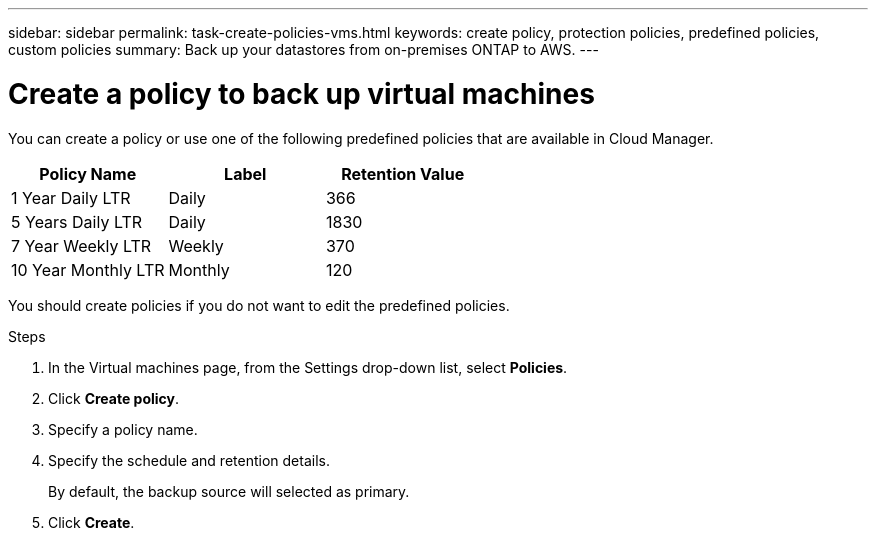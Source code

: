 ---
sidebar: sidebar
permalink: task-create-policies-vms.html
keywords: create policy, protection policies, predefined policies, custom policies
summary: Back up your datastores from on-premises ONTAP to AWS.
---

= Create a policy to back up virtual machines
:hardbreaks:
:nofooter:
:icons: font
:linkattrs:
:imagesdir: ./media/

[.lead]
You can create a policy or use one of the following predefined policies that are available in Cloud Manager.

|===
| Policy Name | Label | Retention Value

a|
1 Year Daily LTR
a|
Daily
a|
366
a|
5 Years Daily LTR
a|
Daily
a|
1830
a|
7 Year Weekly LTR
a|
Weekly
a|
370
a|
10 Year Monthly LTR
a|
Monthly
a|
120
|===

You should create policies if you do not want to edit the predefined policies.

.Steps

. In the Virtual machines page, from the Settings drop-down list, select *Policies*.
. Click *Create policy*.
. Specify a policy name.
. Specify the schedule and retention details.
+
By default, the backup source will selected as primary.
. Click *Create*.
